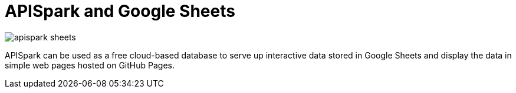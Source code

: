 = APISpark and Google Sheets 

:published_at: 2015-09-01
:hp-tags: APISpark, Google Sheets

image::apispark_sheets.png[]

APISpark can be used as a free cloud-based database to serve up
interactive data stored in Google Sheets and display the data in
 simple web pages hosted on GitHub Pages.
